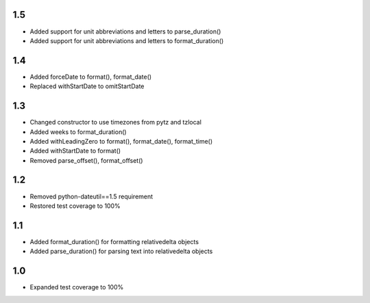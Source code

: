1.5
---
- Added support for unit abbreviations and letters to parse_duration()
- Added support for unit abbreviations and letters to format_duration()

1.4
---
- Added forceDate to format(), format_date()
- Replaced withStartDate to omitStartDate

1.3
---
- Changed constructor to use timezones from pytz and tzlocal
- Added weeks to format_duration()
- Added withLeadingZero to format(), format_date(), format_time()
- Added withStartDate to format()
- Removed parse_offset(), format_offset()

1.2
---
- Removed python-dateutil==1.5 requirement
- Restored test coverage to 100%

1.1
---
- Added format_duration() for formatting relativedelta objects
- Added parse_duration() for parsing text into relativedelta objects

1.0
---
- Expanded test coverage to 100%
